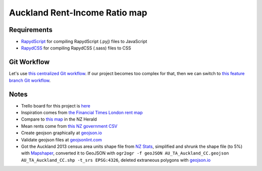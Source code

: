 Auckland Rent-Income Ratio map
********************************

Requirements
============
- `RapydScript <https://bitbucket.org/pyjeon/rapydscript>`_ for compiling RapydScript (.pyj) files to JavaScript
- `RapydCSS <https://bitbucket.org/pyjeon/rapydcss>`_ for compiling RapydCSS (.sass) files to CSS

Git Workflow
=============
Let's use `this centralized Git workflow <https://www.atlassian.com/git/workflows#!workflow-centralized>`_.
If our project becomes too complex for that, then we can switch to `this feature branch Git workflow <https://www.atlassian.com/git/workflows#!workflow-feature-branch>`_. 

Notes
========
- Trello board for this project is `here <https://trello.com/b/93UFI6M3/rent-map>`_
- Inspiration comes from `the Financial Times London rent map <http://www.ft.com/cms/s/2/ad4ef6a4-503d-11e3-befe-00144feabdc0.html>`_
- Compare to `this map <http://www.nzherald.co.nz/business/news/article.cfm?c_id=3&objectid=10881119>`_ in the NZ Herald
- Mean rents come from `this NZ government CSV <http://utilities.dbh.govt.nz/userfiles/open-data/mean-rents.csv>`_
- Create geojson graphically at `geojson.io <http://geojson.io>`_
- Validate geojson files at `geojsonlint.com <http://geojsonlint.com/>`_
- Got the Auckland 2013 census area units shape file from `NZ Stats <http://www.stats.govt.nz/browse_for_stats/people_and_communities/Geographic-areas/digital-boundary-files.aspx>`_, simplified and shrunk the shape file (to 5%) with `Mapshaper <http://mapshaper.org/>`_, converted it to GeoJSON with ``ogr2ogr -f geoJSON AU_TA_Auckland_CC.geojson AU_TA_Auckland_CC.shp -t_srs EPSG:4326``, deleted extraneous polygons with `geojson.io <http://geojson.io/#map=12/-36.8964/174.8318>`_